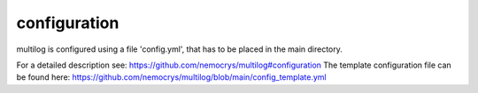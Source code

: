 configuration
==============

multilog is configured using a file 'config.yml', that has to be placed in the main directory.

For a detailed description see: https://github.com/nemocrys/multilog#configuration
The template configuration file can be found here: https://github.com/nemocrys/multilog/blob/main/config_template.yml

